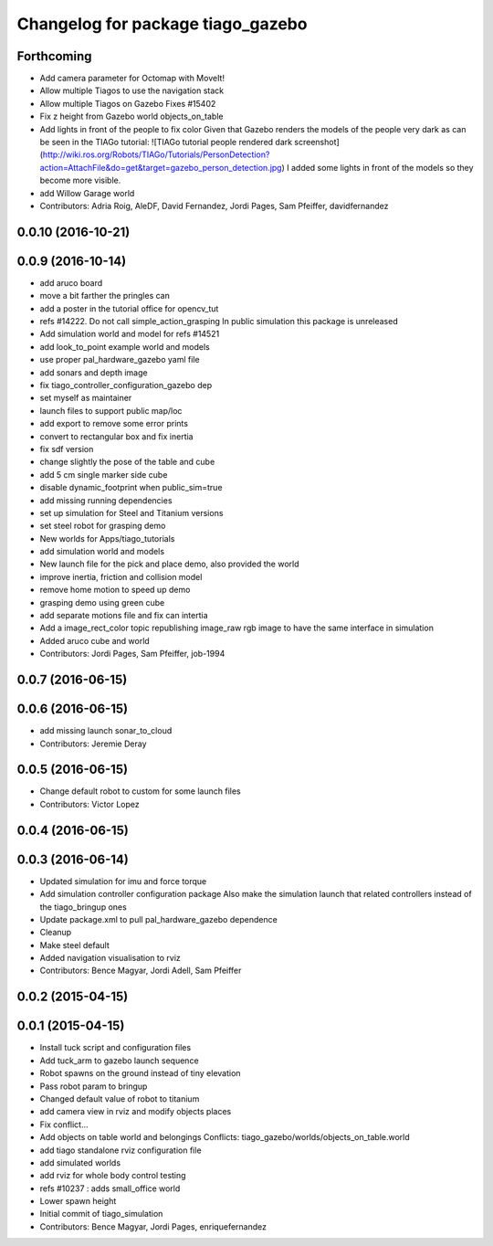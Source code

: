 ^^^^^^^^^^^^^^^^^^^^^^^^^^^^^^^^^^
Changelog for package tiago_gazebo
^^^^^^^^^^^^^^^^^^^^^^^^^^^^^^^^^^

Forthcoming
-----------
* Add camera parameter for Octomap with MoveIt!
* Allow multiple Tiagos to use the navigation stack
* Allow multiple Tiagos on Gazebo
  Fixes #15402
* Fix z height from Gazebo world objects_on_table
* Add lights in front of the people to fix color
  Given that Gazebo renders the models of the people very dark as can be seen in the TIAGo tutorial:
  ![TIAGo tutorial people rendered dark screenshot](http://wiki.ros.org/Robots/TIAGo/Tutorials/PersonDetection?action=AttachFile&do=get&target=gazebo_person_detection.jpg)
  I added some lights in front of the models so they become more visible.
* add Willow Garage world
* Contributors: Adria Roig, AleDF, David Fernandez, Jordi Pages, Sam Pfeiffer, davidfernandez

0.0.10 (2016-10-21)
-------------------

0.0.9 (2016-10-14)
------------------
* add aruco board
* move a bit farther the pringles can
* add a poster in the tutorial office for opencv_tut
* refs #14222. Do not call simple_action_grasping
  In public simulation this package is unreleased
* Add simulation world and model for refs #14521
* add look_to_point example world and models
* use proper pal_hardware_gazebo yaml file
* add sonars and depth image
* fix tiago_controller_configuration_gazebo dep
* set myself as maintainer
* launch files to support public map/loc
* add export to remove some error prints
* convert to rectangular box and fix inertia
* fix sdf version
* change slightly the pose of the table and cube
* add 5 cm single marker side cube
* disable dynamic_footprint when public_sim=true
* add missing running dependencies
* set up simulation for Steel and Titanium versions
* set steel robot for grasping demo
* New worlds for Apps/tiago_tutorials
* add simulation world and models
* New launch file for the pick and place demo, also provided the world
* improve inertia, friction and collision model
* remove home motion to speed up demo
* grasping demo using green cube
* add separate motions file and fix can intertia
* Add a image_rect_color topic republishing image_raw rgb image to have the same interface in simulation
* Added aruco cube and world
* Contributors: Jordi Pages, Sam Pfeiffer, job-1994

0.0.7 (2016-06-15)
------------------

0.0.6 (2016-06-15)
------------------
* add missing launch sonar_to_cloud
* Contributors: Jeremie Deray

0.0.5 (2016-06-15)
------------------
* Change default robot to custom for some launch files
* Contributors: Victor Lopez

0.0.4 (2016-06-15)
------------------

0.0.3 (2016-06-14)
------------------
* Updated simulation for imu and force torque
* Add simulation controller configuration package
  Also make the simulation launch that related controllers instead of the tiago_bringup ones
* Update package.xml to pull pal_hardware_gazebo dependence
* Cleanup
* Make steel default
* Added navigation visualisation to rviz
* Contributors: Bence Magyar, Jordi Adell, Sam Pfeiffer

0.0.2 (2015-04-15)
------------------

0.0.1 (2015-04-15)
------------------
* Install tuck script and configuration files
* Add tuck_arm to gazebo launch sequence
* Robot spawns on the ground instead of tiny elevation
* Pass robot param to bringup
* Changed default value of robot to titanium
* add camera view in rviz and modify objects places
* Fix conflict...
* Add objects on table world and belongings
  Conflicts:
  tiago_gazebo/worlds/objects_on_table.world
* add tiago standalone rviz configuration file
* add simulated worlds
* add rviz for whole body control testing
* refs #10237 : adds small_office world
* Lower spawn height
* Initial commit of tiago_simulation
* Contributors: Bence Magyar, Jordi Pages, enriquefernandez
